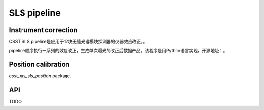 SLS pipeline
============


Instrument correction
---------------------

CSST SLS pipeline是应用于12块无缝光谱模块探测器的仪器效应改正，。

pipeline顺序执行一系列的效应改正，生成单次曝光的改正后数据产品。该程序是用Python语言实现，开源地址：。


Position calibration
---------------------

`csst_ms_sls_position` package.


API
---

TODO
